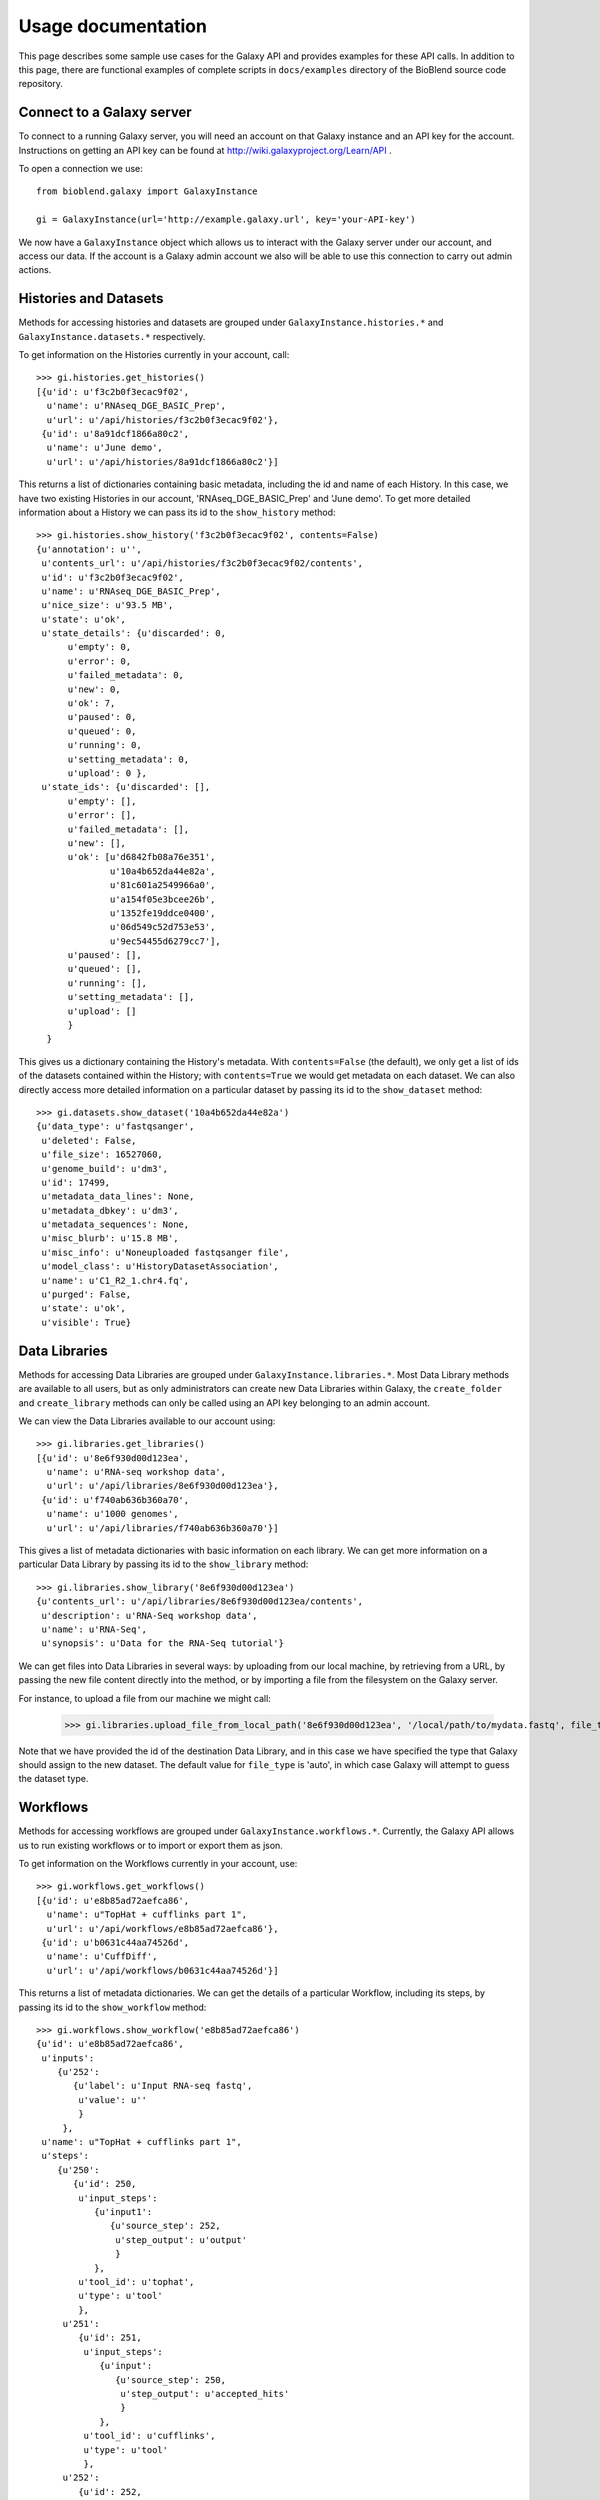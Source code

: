===================
Usage documentation
===================

This page describes some sample use cases for the Galaxy API and provides
examples for these API calls.
In addition to this page, there are functional examples of complete scripts in
``docs/examples`` directory of the BioBlend source code repository.

Connect to a Galaxy server
~~~~~~~~~~~~~~~~~~~~~~~~~~

To connect to a running Galaxy server, you will need an account on that Galaxy instance and an API key for the account. Instructions on getting an API key can be found at http://wiki.galaxyproject.org/Learn/API .

To open a connection we use::

    from bioblend.galaxy import GalaxyInstance
    
    gi = GalaxyInstance(url='http://example.galaxy.url', key='your-API-key')

We now have a ``GalaxyInstance`` object which allows us to interact with the Galaxy server under our account, and access our data. If the account is a Galaxy admin account we also will be able to use this connection to carry out admin actions.

Histories and Datasets
~~~~~~~~~~~~~~~~~~~~~~

Methods for accessing histories and datasets are grouped under ``GalaxyInstance.histories.*`` and ``GalaxyInstance.datasets.*`` respectively.

To get information on the Histories currently in your account, call::

    >>> gi.histories.get_histories() 
    [{u'id': u'f3c2b0f3ecac9f02',
      u'name': u'RNAseq_DGE_BASIC_Prep',
      u'url': u'/api/histories/f3c2b0f3ecac9f02'},
     {u'id': u'8a91dcf1866a80c2',
      u'name': u'June demo',
      u'url': u'/api/histories/8a91dcf1866a80c2'}]
    
This returns a list of dictionaries containing basic metadata, including the id and name of each History. In this case, we have two existing Histories in our account, 'RNAseq_DGE_BASIC_Prep' and 'June demo'. To get more detailed information about a History we can pass its id to the ``show_history`` method::

    >>> gi.histories.show_history('f3c2b0f3ecac9f02', contents=False)
    {u'annotation': u'',
     u'contents_url': u'/api/histories/f3c2b0f3ecac9f02/contents',
     u'id': u'f3c2b0f3ecac9f02',
     u'name': u'RNAseq_DGE_BASIC_Prep',
     u'nice_size': u'93.5 MB',
     u'state': u'ok',
     u'state_details': {u'discarded': 0,
          u'empty': 0,
          u'error': 0,
          u'failed_metadata': 0,
          u'new': 0,
          u'ok': 7,
          u'paused': 0,
          u'queued': 0,
          u'running': 0,
          u'setting_metadata': 0,
          u'upload': 0 },
     u'state_ids': {u'discarded': [],
          u'empty': [],
          u'error': [],
          u'failed_metadata': [],
          u'new': [],
          u'ok': [u'd6842fb08a76e351',
                  u'10a4b652da44e82a',
                  u'81c601a2549966a0',
                  u'a154f05e3bcee26b',
                  u'1352fe19ddce0400',
                  u'06d549c52d753e53',
                  u'9ec54455d6279cc7'],
          u'paused': [],
          u'queued': [],
          u'running': [],
          u'setting_metadata': [],
          u'upload': [] 
          } 
      }

This gives us a dictionary containing the History's metadata. With ``contents=False`` (the default), we only get a list of ids of the datasets contained within the History; with ``contents=True`` we would get metadata on each dataset. We can also directly access more detailed information on a particular dataset by passing its id to the ``show_dataset`` method::

    >>> gi.datasets.show_dataset('10a4b652da44e82a')
    {u'data_type': u'fastqsanger',
     u'deleted': False,
     u'file_size': 16527060,
     u'genome_build': u'dm3',
     u'id': 17499,
     u'metadata_data_lines': None,
     u'metadata_dbkey': u'dm3',
     u'metadata_sequences': None,
     u'misc_blurb': u'15.8 MB',
     u'misc_info': u'Noneuploaded fastqsanger file',
     u'model_class': u'HistoryDatasetAssociation',
     u'name': u'C1_R2_1.chr4.fq',
     u'purged': False,
     u'state': u'ok',
     u'visible': True}


Data Libraries
~~~~~~~~~~~~~~

Methods for accessing Data Libraries are grouped under ``GalaxyInstance.libraries.*``. Most Data Library methods are available to all users, but as only administrators can create new Data Libraries within Galaxy, the ``create_folder`` and ``create_library`` methods can only be called using an API key belonging to an admin account.

We can view the Data Libraries available to our account using::

    >>> gi.libraries.get_libraries()
    [{u'id': u'8e6f930d00d123ea',
      u'name': u'RNA-seq workshop data',
      u'url': u'/api/libraries/8e6f930d00d123ea'},
     {u'id': u'f740ab636b360a70',
      u'name': u'1000 genomes',
      u'url': u'/api/libraries/f740ab636b360a70'}]

This gives a list of metadata dictionaries with basic information on each library. We can get more information on a particular Data Library by passing its id to the ``show_library`` method::

    >>> gi.libraries.show_library('8e6f930d00d123ea')
    {u'contents_url': u'/api/libraries/8e6f930d00d123ea/contents',
     u'description': u'RNA-Seq workshop data',
     u'name': u'RNA-Seq',
     u'synopsis': u'Data for the RNA-Seq tutorial'}

We can get files into Data Libraries in several ways: by uploading from our local machine, by retrieving from a URL, by passing the new file content directly into the method, or by importing a file from the filesystem on the Galaxy server.

For instance, to upload a file from our machine we might call:

    >>> gi.libraries.upload_file_from_local_path('8e6f930d00d123ea', '/local/path/to/mydata.fastq', file_type='fastqsanger')

Note that we have provided the id of the destination Data Library, and in this case we have specified the type that Galaxy should assign to the new dataset. The default value for ``file_type`` is 'auto', in which case Galaxy will attempt to guess the dataset type.

Workflows
~~~~~~~~~

Methods for accessing workflows are grouped under ``GalaxyInstance.workflows.*``. Currently, the Galaxy API allows us to run existing workflows or to import or export them as json.

To get information on the Workflows currently in your account, use::

    >>> gi.workflows.get_workflows()
    [{u'id': u'e8b85ad72aefca86',
      u'name': u"TopHat + cufflinks part 1",
      u'url': u'/api/workflows/e8b85ad72aefca86'},
     {u'id': u'b0631c44aa74526d',
      u'name': u'CuffDiff',
      u'url': u'/api/workflows/b0631c44aa74526d'}]

This returns a list of metadata dictionaries. We can get the details of a particular Workflow, including its steps, by passing its id to the ``show_workflow`` method::

    >>> gi.workflows.show_workflow('e8b85ad72aefca86')
    {u'id': u'e8b85ad72aefca86',
     u'inputs': 
        {u'252': 
           {u'label': u'Input RNA-seq fastq', 
            u'value': u''
            }
         },
     u'name': u"TopHat + cufflinks part 1",
     u'steps': 
        {u'250': 
           {u'id': 250,
            u'input_steps': 
               {u'input1': 
                  {u'source_step': 252,
                   u'step_output': u'output'
                   }
               },
            u'tool_id': u'tophat',
            u'type': u'tool'
            },
         u'251': 
            {u'id': 251,
             u'input_steps': 
                {u'input': 
                   {u'source_step': 250,
                    u'step_output': u'accepted_hits'
                    }
                },
             u'tool_id': u'cufflinks',
             u'type': u'tool'
             },
         u'252': 
            {u'id': 252,
             u'input_steps': {},
             u'tool_id': None,
             u'type': u'data_input'
             }
         },
     u'url': u'/api/workflows/e8b85ad72aefca86'
     }



Managing Users
~~~~~~~~~~~~~~

User management is only available to Galaxy administrators, that is, the API key used to connect to Galaxy must be that of an admin account.

To get a list of users, we can call:
    
    >>> gi.users.get_users()
    [{u'email': u'userA@unimelb.edu.au',
      u'id': u'975a9ce09b49502a',
      u'quota_percent': None,
      u'url': u'/api/users/975a9ce09b49502a'},
     {u'email': u'userB@student.unimelb.edu.au',
      u'id': u'0193a95acf427d2c',
      u'quota_percent': None,
      u'url': u'/api/users/0193a95acf427d2c'}]
